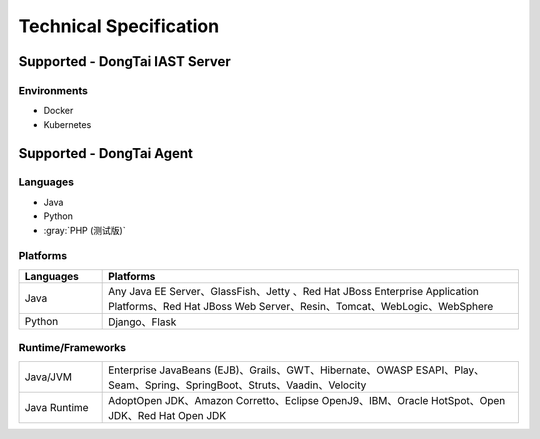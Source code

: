 Technical Specification
=========================
Supported - DongTai IAST Server
------------------------------------------------
Environments
+++++++++++++++
- Docker
- Kubernetes

Supported - DongTai Agent
-------------------------------
Languages
++++++++++++++
- Java
- Python
- :gray:`PHP (测试版)`

Platforms
+++++++++++++++

.. list-table::
   :widths: 4 20
   :header-rows: 1
   :width: 100%

   * - Languages
     - Platforms
   * - Java
     - Any Java EE Server、GlassFish、Jetty 、Red Hat JBoss Enterprise Application Platforms、Red Hat JBoss Web Server、Resin、Tomcat、WebLogic、WebSphere
   * - Python
     - Django、Flask


Runtime/Frameworks
++++++++++++++++++++++++

.. list-table::
   :widths: 4 20
   :width: 100%
   
   * - Java/JVM
     - Enterprise JavaBeans (EJB)、Grails、GWT、Hibernate、OWASP ESAPI、Play、Seam、Spring、SpringBoot、Struts、Vaadin、Velocity
   * - Java Runtime
     - AdoptOpen JDK、Amazon Corretto、Eclipse OpenJ9、IBM、Oracle HotSpot、Open JDK、Red Hat Open JDK
